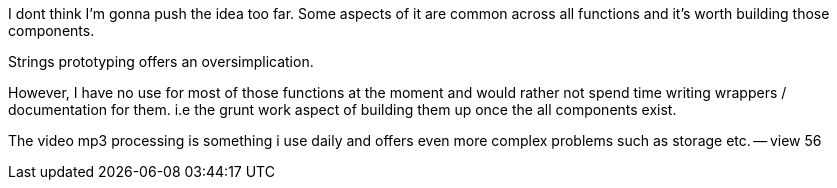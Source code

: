 
I dont think I'm gonna push the idea too far. Some aspects of it are common across all functions and it's worth building those components. 

Strings prototyping offers an oversimplication. 

However, I have no use for most of those functions at the moment and would rather not spend time writing wrappers / documentation for them. i.e the grunt work aspect of building them up once the all components exist.


The video mp3 processing is something i use daily and offers even more complex problems such as storage etc. -- view 56